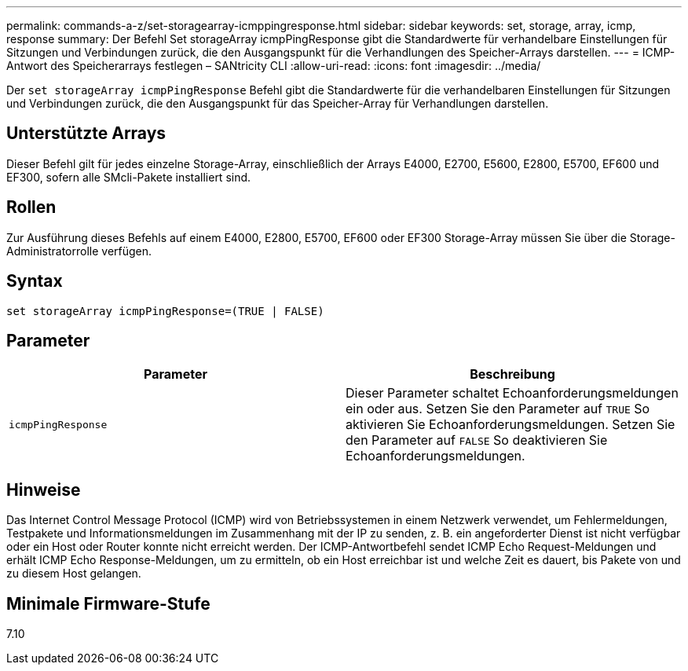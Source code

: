 ---
permalink: commands-a-z/set-storagearray-icmppingresponse.html 
sidebar: sidebar 
keywords: set, storage, array, icmp, response 
summary: Der Befehl Set storageArray icmpPingResponse gibt die Standardwerte für verhandelbare Einstellungen für Sitzungen und Verbindungen zurück, die den Ausgangspunkt für die Verhandlungen des Speicher-Arrays darstellen. 
---
= ICMP-Antwort des Speicherarrays festlegen – SANtricity CLI
:allow-uri-read: 
:icons: font
:imagesdir: ../media/


[role="lead"]
Der `set storageArray icmpPingResponse` Befehl gibt die Standardwerte für die verhandelbaren Einstellungen für Sitzungen und Verbindungen zurück, die den Ausgangspunkt für das Speicher-Array für Verhandlungen darstellen.



== Unterstützte Arrays

Dieser Befehl gilt für jedes einzelne Storage-Array, einschließlich der Arrays E4000, E2700, E5600, E2800, E5700, EF600 und EF300, sofern alle SMcli-Pakete installiert sind.



== Rollen

Zur Ausführung dieses Befehls auf einem E4000, E2800, E5700, EF600 oder EF300 Storage-Array müssen Sie über die Storage-Administratorrolle verfügen.



== Syntax

[source, cli]
----
set storageArray icmpPingResponse=(TRUE | FALSE)
----


== Parameter

[cols="2*"]
|===
| Parameter | Beschreibung 


 a| 
`icmpPingResponse`
 a| 
Dieser Parameter schaltet Echoanforderungsmeldungen ein oder aus. Setzen Sie den Parameter auf `TRUE` So aktivieren Sie Echoanforderungsmeldungen. Setzen Sie den Parameter auf `FALSE` So deaktivieren Sie Echoanforderungsmeldungen.

|===


== Hinweise

Das Internet Control Message Protocol (ICMP) wird von Betriebssystemen in einem Netzwerk verwendet, um Fehlermeldungen, Testpakete und Informationsmeldungen im Zusammenhang mit der IP zu senden, z. B. ein angeforderter Dienst ist nicht verfügbar oder ein Host oder Router konnte nicht erreicht werden. Der ICMP-Antwortbefehl sendet ICMP Echo Request-Meldungen und erhält ICMP Echo Response-Meldungen, um zu ermitteln, ob ein Host erreichbar ist und welche Zeit es dauert, bis Pakete von und zu diesem Host gelangen.



== Minimale Firmware-Stufe

7.10
